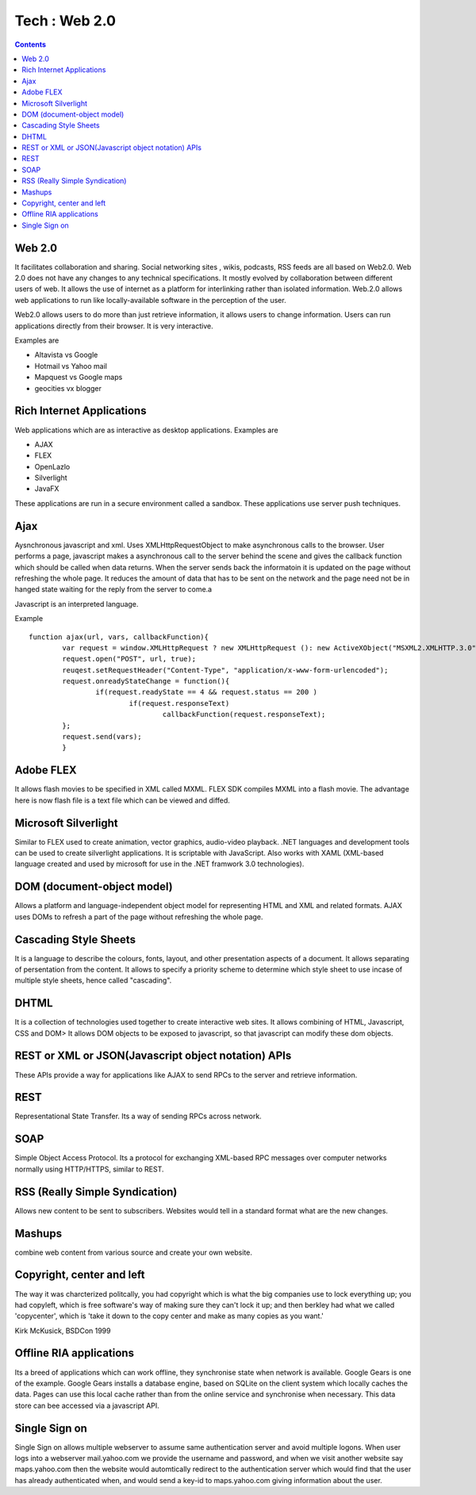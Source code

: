 Tech : Web 2.0
==============

.. contents::

Web 2.0
-------

It facilitates collaboration and sharing. Social networking sites , 
wikis, podcasts, RSS feeds are all based on Web2.0. Web 2.0 does not 
have any changes to any technical specifications. It mostly evolved 
by collaboration between different users of web. It allows the use 
of internet as a platform for interlinking rather than isolated 
information. Web.2.0 allows web applications to run like 
locally-available software in the perception of the user.

Web2.0 allows users to do more than just retrieve information, it 
allows users to change information. Users can run applications 
directly from their browser. It is very interactive.

Examples are

*    Altavista vs Google
*    Hotmail vs Yahoo mail
*    Mapquest vs Google maps
*    geocities vx blogger


Rich Internet Applications
--------------------------
Web applications which are as interactive as desktop applications. 
Examples are

*    AJAX
*    FLEX
*    OpenLazlo
*    Silverlight
*    JavaFX

These applications are run in a secure environment called a sandbox. 
These applications use server push techniques.

Ajax
----

Aysnchronous javascript and xml. Uses XMLHttpRequestObject to make 
asynchronous calls to the browser. User performs a page, javascript 
makes a asynchronous call to the server behind the scene and gives 
the callback function which should be called when data returns. When 
the server sends back the informatoin it is updated on the page 
without refreshing the whole page. It reduces the amount of data 
that has to be sent on the network and the page need not be in 
hanged state waiting for the reply from the server to come.a

Javascript is an interpreted language.

Example

::

        function ajax(url, vars, callbackFunction){
                var request = window.XMLHttpRequest ? new XMLHttpRequest (): new ActiveXObject("MSXML2.XMLHTTP.3.0");
                request.open("POST", url, true);
                reuqest.setRequestHeader("Content-Type", "application/x-www-form-urlencoded");  
                request.onreadyStateChange = function(){
                        if(request.readyState == 4 && request.status == 200 )
                                if(request.responseText)
                                        callbackFunction(request.responseText);
                };
                request.send(vars);
                }


Adobe FLEX
----------

It allows flash movies to be specified in XML called MXML. FLEX SDK 
compiles MXML into a flash movie. The advantage here is now flash 
file is a text file which can be viewed and diffed.

Microsoft Silverlight
---------------------

Similar to FLEX used to create animation, vector graphics, audio-video 
playback. .NET languages and development tools can be used to create 
silverlight applications. It is scriptable with JavaScript. Also works 
with XAML (XML-based language created and used by microsoft for use 
in the .NET framwork 3.0 technologies).

DOM (document-object model)
---------------------------

Allows a platform and language-independent object model for 
representing HTML and XML and related formats. AJAX uses DOMs to 
refresh a part of the page without refreshing the whole page.

Cascading Style Sheets
----------------------

It is a language to describe the colours, fonts, layout, and other 
presentation aspects of a document. It allows separating of 
persentation from the content. It allows to specify a priority scheme 
to determine which style sheet to use incase of multiple style sheets, 
hence called "cascading".

DHTML
-----

It is a collection of technologies used together to create interactive 
web sites. It allows combining of HTML, Javascript, CSS and DOM> It 
allows DOM objects to be exposed to javascript, so that javascript 
can modify these dom objects.

REST or XML or JSON(Javascript object notation) APIs
----------------------------------------------------

These APIs provide a way for applications like AJAX to send RPCs to 
the server and retrieve information.

REST
----

Representational State Transfer. Its a way of sending RPCs across 
network.

SOAP
----

Simple Object Access Protocol. Its a protocol for exchanging 
XML-based RPC messages over computer networks normally using 
HTTP/HTTPS, similar to REST.

RSS (Really Simple Syndication)
-------------------------------

Allows new content to be sent to subscribers. Websites would tell 
in a standard format what are the new changes.

Mashups
-------

combine web content from various source and create your own website.


Copyright, center and left
--------------------------

The way it was charcterized politcally, you had copyright which is 
what the big companies use to lock everything up; you had copyleft, 
which is free software's way of making sure they can't lock it up; 
and then berkley had what we called 'copycenter', which is 'take it 
down to the copy center and make as many copies as you want.'

Kirk McKusick, BSDCon 1999

Offline RIA applications
------------------------

Its a breed of applications which can work offline, they synchronise 
state when network is available. Google Gears is one of the example. 
Google Gears installs a database engine, based on SQLite on the client 
system which locally caches the data. Pages can use this local cache 
rather than from the online service and synchronise when necessary. 
This data store can bee accessed via a javascript API.

Single Sign on
--------------

Single Sign on allows multiple webserver to assume same authentication 
server and avoid multiple logons. When user logs into a webserver 
mail.yahoo.com we provide the username and password, and when we visit 
another website say maps.yahoo.com then the website would automtically 
redirect to the authentication server which would find that the user 
has already authenticated when, and would send a key-id to 
maps.yahoo.com giving information about the user. 


